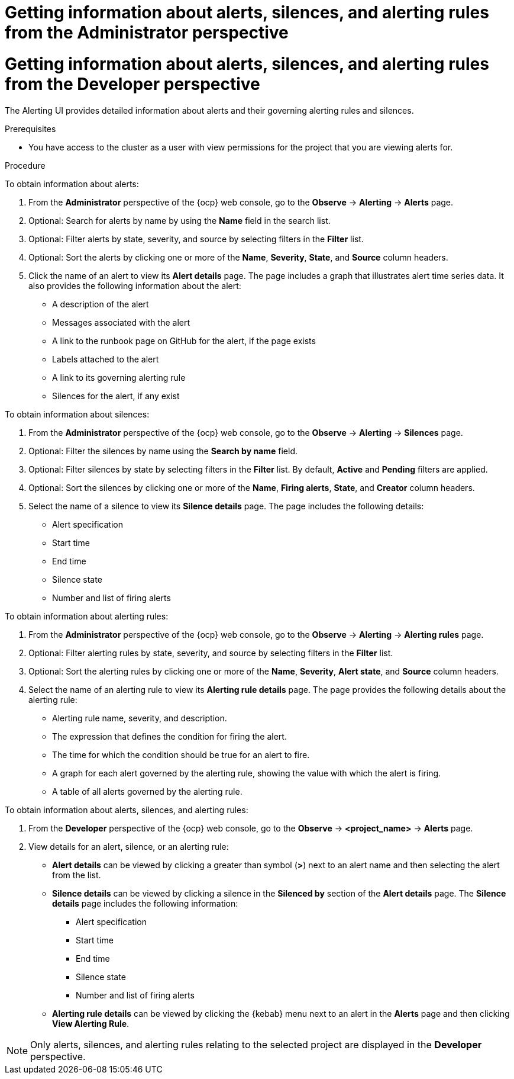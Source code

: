 // Module included in the following assemblies:
//
// * observability/monitoring/managing-alerts.adoc

:_mod-docs-content-type: PROCEDURE

// The ultimate solution DOES NOT NEED separate IDs and titles, it is just needed for now so that the tests will not break

// tag::ADM[]
[id="getting-information-about-alerts-silences-and-alerting-rules-adm_{context}"]
= Getting information about alerts, silences, and alerting rules from the Administrator perspective
// end::ADM[]

// tag::DEV[]
[id="getting-information-about-alerts-silences-and-alerting-rules-dev_{context}"]
= Getting information about alerts, silences, and alerting rules from the Developer perspective
// end::DEV[]

// Set attributes to distinguish between cluster monitoring example (core platform monitoring - CPM) and user workload monitoring (UWM) examples

The Alerting UI provides detailed information about alerts and their governing alerting rules and silences.

.Prerequisites

* You have access to the cluster as a user with view permissions for the project that you are viewing alerts for.

.Procedure

// tag::ADM[]
To obtain information about alerts:

. From the *Administrator* perspective of the {ocp} web console, go to the *Observe* -> *Alerting* -> *Alerts* page.

. Optional: Search for alerts by name by using the *Name* field in the search list.

. Optional: Filter alerts by state, severity, and source by selecting filters in the *Filter* list.

. Optional: Sort the alerts by clicking one or more of the *Name*, *Severity*, *State*, and *Source* column headers.

. Click the name of an alert to view its *Alert details* page. The page includes a graph that illustrates alert time series data. It also provides the following information about the alert:

* A description of the alert
* Messages associated with the alert
* A link to the runbook page on GitHub for the alert, if the page exists
* Labels attached to the alert
* A link to its governing alerting rule
* Silences for the alert, if any exist

To obtain information about silences:

. From the *Administrator* perspective of the {ocp} web console, go to the *Observe* -> *Alerting* -> *Silences* page.

. Optional: Filter the silences by name using the *Search by name* field.

. Optional: Filter silences by state by selecting filters in the *Filter* list. By default, *Active* and *Pending* filters are applied.

. Optional: Sort the silences by clicking one or more of the *Name*, *Firing alerts*, *State*, and *Creator* column headers.

. Select the name of a silence to view its *Silence details* page. The page includes the following details:

* Alert specification
* Start time
* End time
* Silence state
* Number and list of firing alerts

To obtain information about alerting rules:

. From the *Administrator* perspective of the {ocp} web console, go to the *Observe* -> *Alerting* -> *Alerting rules* page.

. Optional: Filter alerting rules by state, severity, and source by selecting filters in the *Filter* list.

. Optional: Sort the alerting rules by clicking one or more of the *Name*, *Severity*, *Alert state*, and *Source* column headers.

. Select the name of an alerting rule to view its *Alerting rule details* page. The page provides the following details about the alerting rule:

* Alerting rule name, severity, and description.
* The expression that defines the condition for firing the alert.
* The time for which the condition should be true for an alert to fire.
* A graph for each alert governed by the alerting rule, showing the value with which the alert is firing.
* A table of all alerts governed by the alerting rule.
// end::ADM[]

// tag::DEV[]
To obtain information about alerts, silences, and alerting rules:

. From the *Developer* perspective of the {ocp} web console, go to the *Observe* -> *<project_name>* -> *Alerts* page.

. View details for an alert, silence, or an alerting rule:

* *Alert details* can be viewed by clicking a greater than symbol (*>*) next to an alert name and then selecting the alert from the list.

* *Silence details* can be viewed by clicking a silence in the *Silenced by* section of the *Alert details* page. The *Silence details* page includes the following information:

** Alert specification
** Start time
** End time
** Silence state
** Number and list of firing alerts

* *Alerting rule details* can be viewed by clicking the {kebab} menu next to an alert in the *Alerts* page and then clicking *View Alerting Rule*.

[NOTE]
====
Only alerts, silences, and alerting rules relating to the selected project are displayed in the *Developer* perspective.
====
// end::DEV[]